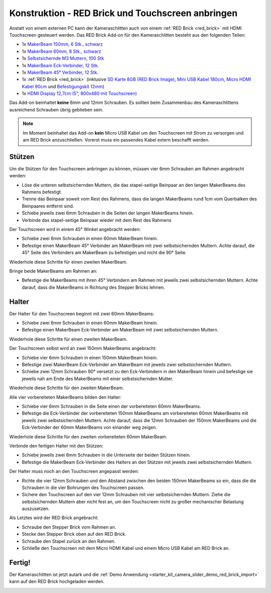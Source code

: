 
.. _starter_kit_camera_slider_construction_red_brick:

Konstruktion - RED Brick und Touchscreen anbringen
==================================================

Anstatt von einem externen PC kann der Kameraschlitten auch von einem
:ref:`RED Brick <red_brick>` mit HDMI Touchscreen gesteuert werden. Das
RED Brick Add-on für den Kameraschlitten besteht aus den folgenden Teilen:

* 1x `MakerBeam 150mm, 6 Stk., schwarz <https://www.tinkerforge.com/de/shop/makerbeam/beams/makerbeam-150mm-6pcs-black.html>`__
* 1x `MakerBeam 60mm, 8 Stk., schwarz <https://www.tinkerforge.com/de/shop/makerbeam/beams/makerbeam-60mm-8pcs-black.html>`__
* 1x `Selbstsichernde M3 Muttern, 100 Stk <https://www.tinkerforge.com/de/shop/makerbeam/nuts-bolts/100-m3-self-locking-nuts.html>`__
* 1x `MakerBeam Eck-Verbinder, 12 Stk. <https://www.tinkerforge.com/de/shop/makerbeam/brackets/makerbeam-corner-brackets-12pcs.html>`__
* 1x `MakerBeam 45° Verbinder, 12 Stk. <https://www.tinkerforge.com/de/shop/makerbeam/brackets/makerbeam-45-brackets-12pcs.html>`__
* 1x :ref:`RED Brick <red_brick>`
  (inklusive `SD Karte 8GB (RED Brick Image) <https://www.tinkerforge.com/de/shop/accessories/red-brick/sd-card-8gb-full-image.html>`__,
  `Mini USB Kabel 180cm <https://www.tinkerforge.com/de/shop/accessories/cable/mini-usb-cable-180cm.html>`__,
  `Micro HDMI Kabel 90cm <https://www.tinkerforge.com/de/shop/accessories/cable/micro-hdmi-cable-90cm.html>`__ und
  `Befestigungskit 12mm <https://www.tinkerforge.com/de/shop/accessories/mounting/mounting-kit-12mm.html>`__)
* 1x `HDMI Display 12,7cm (5", 800x480 mit Touchscreen) <https://www.tinkerforge.com/de/shop/accessories/red-brick/hdmi-display-5-inch.html>`__

Das Add-on beinhaltet **keine** 6mm und 12mm Schrauben. Es sollten beim
Zusammenbau des Kameraschlittens ausreichend Schrauben übrig geblieben sein.

.. note::

  Im Moment beinhaltet das Add-on **kein** Micro USB Kabel um den Touchscreen
  mit Strom zu versorgen und am RED Brick anzuschließen. Vorerst muss ein
  passendes Kabel extern beschafft werden.

Stützen
-------

Um die Stützen für den Touchscreen anbringen zu können, müssen vier 6mm
Schrauben am Rahmen angebracht werden:

* Löse die unteren selbstsichernden Muttern, die das stapel-seitige Beinpaar an
  den langen MakerBeams des Rahmens befestigt.
* Trenne das Beinpaar soweit vom Rest des Rahmens, dass die langen MakerBeams
  rund 1cm vom Querbalken des Beinpaares entfernt sind.
* Schiebe jeweils zwei 6mm Schrauben in die Seiten der langen MakerBeams hinein.
* Verbinde das stapel-seitige Beinpaar wieder mit dem Rest des Rahmens

.. image:: /Images/Kits/kit_camera_slider_red_brick_step1_350.jpg
   :scale: 100 %
   :alt: Zwei 6mm Schrauben in der Seite des Rahmens
   :align: center
   :target: ../../_images/Kits/kit_camera_slider_red_brick_step1_1500.jpg

Der Touchscreen wird in einem 45° Winkel angebracht werden:

* Schiebe zwei 6mm Schrauben in einen 60mm MakerBeam hinein.
* Befestige einen MakerBeam 45° Verbinder am MakerBeam mit zwei
  selbstsichernden Muttern. Achte darauf, die 45° Seite des Verbinders am
  MakerBeam zu befestigen und nicht die 90° Seite.

Wiederhole diese Schritte für einen zweiten MakerBeam.

.. image:: /Images/Kits/kit_camera_slider_red_brick_step2_350.jpg
   :scale: 100 %
   :alt: MakerBeam mit 45° Verbinder
   :align: center
   :target: ../../_images/Kits/kit_camera_slider_red_brick_step2_1500.jpg

Bringe beide MakerBeams am Rahmen an:

* Befestige die MakerBeams mit ihren 45° Verbindern am Rahmen mit jeweils
  zwei selbstsichernden Muttern. Achte darauf, dass die MakerBeams in Richtung
  des Stepper Bricks lehnen.

.. image:: /Images/Kits/kit_camera_slider_red_brick_step3_350.jpg
   :scale: 100 %
   :alt: MakerBeam mit 45° Verbinder am Rahmen
   :align: center
   :target: ../../_images/Kits/kit_camera_slider_red_brick_step3_1500.jpg

Halter
------

Der Halter für den Touchscreen beginnt mit zwei 60mm MakerBeams:

* Schiebe zwei 6mm Schrauben in einen 60mm MakerBeam hinein.
* Befestige einen MakerBeam Eck-Verbinder am MakerBeam mit zwei
  selbstsichernden Muttern.

Wiederhole diese Schritte für einen zweiten MakerBeam.

.. image:: /Images/Kits/kit_camera_slider_red_brick_step4_350.jpg
   :scale: 100 %
   :alt: MakerBeam mit Eck-Verbinder
   :align: center
   :target: ../../_images/Kits/kit_camera_slider_red_brick_step4_1500.jpg

Der Touchscreen selbst wird an zwei 150mm MakerBeams angebracht:

* Schiebe vier 6mm Schrauben in einen 150mm MakerBeam hinein.
* Befestige zwei MakerBeam Eck-Verbinder am MakerBeam mit jeweils zwei
  selbstsichernden Muttern.
* Schiebe zwei 12mm Schrauben 90° versetzt zu den Eck-Verbindern in den
  MakerBeam hinein und befestige sie jeweils nah am Ende des MakerBeams mit
  einer selbstsichernden Mutter.

Wiederhole diese Schritte für den zweiten MakerBeam.

.. image:: /Images/Kits/kit_camera_slider_red_brick_step5_350.jpg
   :scale: 100 %
   :alt: MakerBeam mit zwei Eck-Verbinder und Schrauben für den Touchscreen
   :align: center
   :target: ../../_images/Kits/kit_camera_slider_red_brick_step5_1500.jpg

Alle vier vorbereiteten MakerBeams bilden den Halter:

* Schiebe vier 6mm Schrauben in die Seite einen der vorbereiteten 60mm
  MakerBeams.
* Befestige die Eck-Verbinder der vorbereiteten 150mm MakerBeams am
  vorbereiteten 60mm MakerBeams mit jeweils zwei selbstsichernden Muttern.
  Achte darauf, dass die 12mm Schrauben der 150mm MakerBeams und die
  Eck-Verbinder der 60mm MakerBeams von einander weg zeigen.

Wiederhole diese Schritte für den zweiten vorbereiteten 60mm MakerBeam.

.. image:: /Images/Kits/kit_camera_slider_red_brick_step6_350.jpg
   :scale: 100 %
   :alt: Fertiger Touchscreen-Halter
   :align: center
   :target: ../../_images/Kits/kit_camera_slider_red_brick_step6_1500.jpg

Verbinde den fertigen Halter mit den Stützen:

* Schiebe jeweils zwei 6mm Schrauben in die Unterseite der beiden Stützen
  hinein.
* Befestige die MakerBeam Eck-Verbinder des Halters an den Stützen mit
  jeweils zwei selbstsichernden Muttern.

.. image:: /Images/Kits/kit_camera_slider_red_brick_step7_350.jpg
   :scale: 100 %
   :alt: Touchscreen-Halter angebracht am Rahmen mit RED Brick
   :align: center
   :target: ../../_images/Kits/kit_camera_slider_red_brick_step7_1500.jpg

Der Halter muss noch an den Touchscreen angepasst werden:

* Richte die vier 12mm Schrauben und den Abstand zwischen den beiden 150mm
  MakerBeams so ein, dass die die Schrauben in die vier Bohrungen des
  Touchscreen passen.
* Sichere den Touchscreen auf den vier 12mm Schrauben mit vier selbstsichernden
  Muttern. Ziehe die selbstsichernden Muttern aber nicht fest an, um den
  Touchscreen nicht zu großer mechanischer Belastung auszusetzen.

Als Letztes wird der RED Brick angebracht:

* Schraube den Stepper Brick vom Rahmen an.
* Stecke den Stepper Brick oben auf den RED Brick.
* Schraube den Stapel zurück an den Rahmen.
* Schließe den Touchscreen mit dem Micro HDMI Kabel und einem Micro USB Kabel
  am RED Brick an.

Fertig!
-------

Der Kameraschlitten ist jetzt autark und die :ref:`Demo Anwendung
<starter_kit_camera_slider_demo_red_brick_import>` kann auf den RED Brick
hochgeladen werden.

.. image:: /Images/Kits/kit_camera_slider_red_brick_step8_600.jpg
   :scale: 100 %
   :alt: Kameraschlitten mit RED Brick Add-on
   :align: center
   :target: ../../_images/Kits/kit_camera_slider_red_brick_step8_1500.jpg
